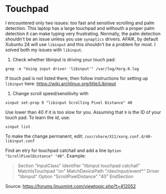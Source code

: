 * Touchpad
I encountered only two issues: too fast and sensitive scrolling and
palm detection. This laptop has a large touchpad and withouth a proper
palm detection it can make typing very frustrating. Normally, the palm
detection shouldn't be an issue unless you use =synaptics= drivers.
AFAIK, by default Xubuntu 24 will use =libinput= and this shouldn't be
a problem for most. I solved both my issues with =libinput=.

1. Check whether libinput is driving your touch pad:

#+begin_src shell
grep -e "Using input driver 'libinput'" /var/log/Xorg.0.log
#+end_src

If touch pad is not listed there, then follow instructions for setting
up =libinput= here:
https://wiki.archlinux.org/title/Libinput

2. Change scroll speed/sensitivity with
   
#+begin_src shell
xinput set-prop 9 "libinput Scrolling Pixel Distance" 40
#+end_src

Use lower than 40 if it is too slow for you. Assuming that =9= is the
ID of your touch pad. To learn the id, use:

#+begin_src shell
xinput list
#+end_src

To make the change permanent, edit:
=/usr/share/X11/xorg.conf.d/40-libinput.conf=

Find an etry for touchpad catchall and add a line =Option
"ScrollPixelDistance" "40"=. Example:

#+begin_quote

Section "InputClass"
        Identifier "libinput touchpad catchall"
        MatchIsTouchpad "on"
        MatchDevicePath "/dev/input/event*"
        Driver "libinput"
        Option "ScrollPixelDistance" "40"
EndSection

#+end_quote

Source: https://forums.linuxmint.com/viewtopic.php?t=412052 

